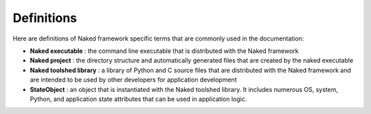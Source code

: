 Definitions
=============

Here are definitions of Naked framework specific terms that are commonly used in the documentation:


* **Naked executable** : the command line executable that is distributed with the Naked framework
* **Naked project** : the directory structure and automatically generated files that are created by the naked executable
* **Naked toolshed library** : a library of Python and C source files that are distributed with the Naked framework and are intended to be used by other developers for application development
* **StateObject** : an object that is instantiated with the Naked toolshed library.  It includes numerous OS, system, Python, and application state attributes that can be used in application logic.
